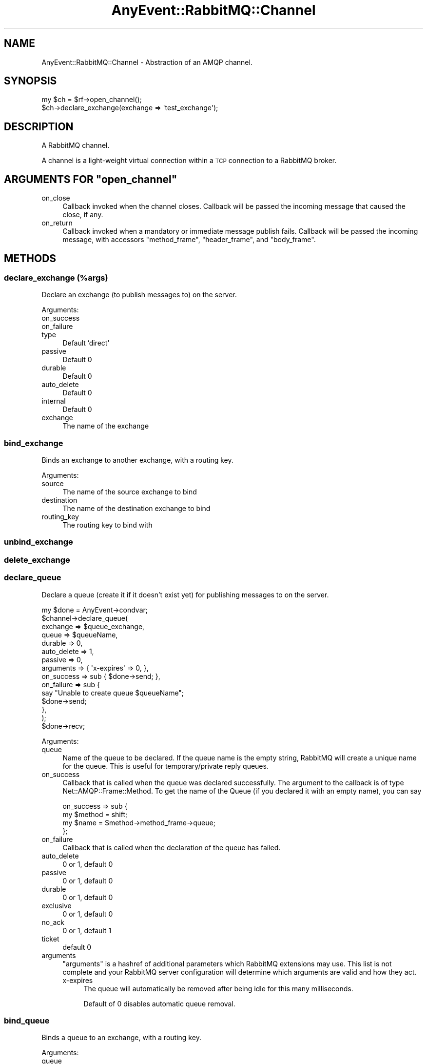 .\" Automatically generated by Pod::Man 4.10 (Pod::Simple 3.35)
.\"
.\" Standard preamble:
.\" ========================================================================
.de Sp \" Vertical space (when we can't use .PP)
.if t .sp .5v
.if n .sp
..
.de Vb \" Begin verbatim text
.ft CW
.nf
.ne \\$1
..
.de Ve \" End verbatim text
.ft R
.fi
..
.\" Set up some character translations and predefined strings.  \*(-- will
.\" give an unbreakable dash, \*(PI will give pi, \*(L" will give a left
.\" double quote, and \*(R" will give a right double quote.  \*(C+ will
.\" give a nicer C++.  Capital omega is used to do unbreakable dashes and
.\" therefore won't be available.  \*(C` and \*(C' expand to `' in nroff,
.\" nothing in troff, for use with C<>.
.tr \(*W-
.ds C+ C\v'-.1v'\h'-1p'\s-2+\h'-1p'+\s0\v'.1v'\h'-1p'
.ie n \{\
.    ds -- \(*W-
.    ds PI pi
.    if (\n(.H=4u)&(1m=24u) .ds -- \(*W\h'-12u'\(*W\h'-12u'-\" diablo 10 pitch
.    if (\n(.H=4u)&(1m=20u) .ds -- \(*W\h'-12u'\(*W\h'-8u'-\"  diablo 12 pitch
.    ds L" ""
.    ds R" ""
.    ds C` ""
.    ds C' ""
'br\}
.el\{\
.    ds -- \|\(em\|
.    ds PI \(*p
.    ds L" ``
.    ds R" ''
.    ds C`
.    ds C'
'br\}
.\"
.\" Escape single quotes in literal strings from groff's Unicode transform.
.ie \n(.g .ds Aq \(aq
.el       .ds Aq '
.\"
.\" If the F register is >0, we'll generate index entries on stderr for
.\" titles (.TH), headers (.SH), subsections (.SS), items (.Ip), and index
.\" entries marked with X<> in POD.  Of course, you'll have to process the
.\" output yourself in some meaningful fashion.
.\"
.\" Avoid warning from groff about undefined register 'F'.
.de IX
..
.nr rF 0
.if \n(.g .if rF .nr rF 1
.if (\n(rF:(\n(.g==0)) \{\
.    if \nF \{\
.        de IX
.        tm Index:\\$1\t\\n%\t"\\$2"
..
.        if !\nF==2 \{\
.            nr % 0
.            nr F 2
.        \}
.    \}
.\}
.rr rF
.\" ========================================================================
.\"
.IX Title "AnyEvent::RabbitMQ::Channel 3"
.TH AnyEvent::RabbitMQ::Channel 3 "2020-05-30" "perl v5.26.3" "User Contributed Perl Documentation"
.\" For nroff, turn off justification.  Always turn off hyphenation; it makes
.\" way too many mistakes in technical documents.
.if n .ad l
.nh
.SH "NAME"
AnyEvent::RabbitMQ::Channel \- Abstraction of an AMQP channel.
.SH "SYNOPSIS"
.IX Header "SYNOPSIS"
.Vb 2
\&    my $ch = $rf\->open_channel();
\&    $ch\->declare_exchange(exchange => \*(Aqtest_exchange\*(Aq);
.Ve
.SH "DESCRIPTION"
.IX Header "DESCRIPTION"
A RabbitMQ channel.
.PP
A channel is a light-weight virtual connection within a \s-1TCP\s0 connection to a
RabbitMQ broker.
.ie n .SH "ARGUMENTS FOR ""open_channel"""
.el .SH "ARGUMENTS FOR \f(CWopen_channel\fP"
.IX Header "ARGUMENTS FOR open_channel"
.IP "on_close" 4
.IX Item "on_close"
Callback invoked when the channel closes.  Callback will be passed the
incoming message that caused the close, if any.
.IP "on_return" 4
.IX Item "on_return"
Callback invoked when a mandatory or immediate message publish fails.
Callback will be passed the incoming message, with accessors
\&\f(CW\*(C`method_frame\*(C'\fR, \f(CW\*(C`header_frame\*(C'\fR, and \f(CW\*(C`body_frame\*(C'\fR.
.SH "METHODS"
.IX Header "METHODS"
.SS "declare_exchange (%args)"
.IX Subsection "declare_exchange (%args)"
Declare an exchange (to publish messages to) on the server.
.PP
Arguments:
.IP "on_success" 4
.IX Item "on_success"
.PD 0
.IP "on_failure" 4
.IX Item "on_failure"
.IP "type" 4
.IX Item "type"
.PD
Default 'direct'
.IP "passive" 4
.IX Item "passive"
Default 0
.IP "durable" 4
.IX Item "durable"
Default 0
.IP "auto_delete" 4
.IX Item "auto_delete"
Default 0
.IP "internal" 4
.IX Item "internal"
Default 0
.IP "exchange" 4
.IX Item "exchange"
The name of the exchange
.SS "bind_exchange"
.IX Subsection "bind_exchange"
Binds an exchange to another exchange, with a routing key.
.PP
Arguments:
.IP "source" 4
.IX Item "source"
The name of the source exchange to bind
.IP "destination" 4
.IX Item "destination"
The name of the destination exchange to bind
.IP "routing_key" 4
.IX Item "routing_key"
The routing key to bind with
.SS "unbind_exchange"
.IX Subsection "unbind_exchange"
.SS "delete_exchange"
.IX Subsection "delete_exchange"
.SS "declare_queue"
.IX Subsection "declare_queue"
Declare a queue (create it if it doesn't exist yet) for publishing messages
to on the server.
.PP
.Vb 10
\&  my $done    = AnyEvent\->condvar;
\&  $channel\->declare_queue(
\&     exchange    => $queue_exchange,
\&     queue       => $queueName,
\&     durable     => 0,
\&     auto_delete => 1,
\&     passive     => 0,
\&     arguments   => { \*(Aqx\-expires\*(Aq => 0, },
\&     on_success  => sub { $done\->send; },
\&     on_failure  => sub {
\&         say "Unable to create queue $queueName";
\&         $done\->send;
\&     },
\&  );
\&  $done\->recv;
.Ve
.PP
Arguments:
.IP "queue" 4
.IX Item "queue"
Name of the queue to be declared. If the queue name is the empty string,
RabbitMQ will create a unique name for the queue. This is useful for
temporary/private reply queues.
.IP "on_success" 4
.IX Item "on_success"
Callback that is called when the queue was declared successfully. The argument
to the callback is of type Net::AMQP::Frame::Method. To get the name of the
Queue (if you declared it with an empty name), you can say
.Sp
.Vb 4
\&    on_success => sub {
\&        my $method = shift;
\&        my $name   = $method\->method_frame\->queue;
\&    };
.Ve
.IP "on_failure" 4
.IX Item "on_failure"
Callback that is called when the declaration of the queue has failed.
.IP "auto_delete" 4
.IX Item "auto_delete"
0 or 1, default 0
.IP "passive" 4
.IX Item "passive"
0 or 1, default 0
.IP "durable" 4
.IX Item "durable"
0 or 1, default 0
.IP "exclusive" 4
.IX Item "exclusive"
0 or 1, default 0
.IP "no_ack" 4
.IX Item "no_ack"
0 or 1, default 1
.IP "ticket" 4
.IX Item "ticket"
default 0
.IP "arguments" 4
.IX Item "arguments"
\&\f(CW\*(C`arguments\*(C'\fR is a hashref of additional parameters which RabbitMQ extensions
may use. This list is not complete and your RabbitMQ server configuration will
determine which arguments are valid and how they act.
.RS 4
.IP "x\-expires" 4
.IX Item "x-expires"
The queue will automatically be removed after being idle for this many milliseconds.
.Sp
Default of 0 disables automatic queue removal.
.RE
.RS 4
.RE
.SS "bind_queue"
.IX Subsection "bind_queue"
Binds a queue to an exchange, with a routing key.
.PP
Arguments:
.IP "queue" 4
.IX Item "queue"
The name of the queue to bind
.IP "exchange" 4
.IX Item "exchange"
The name of the exchange to bind
.IP "routing_key" 4
.IX Item "routing_key"
The routing key to bind with
.SS "unbind_queue"
.IX Subsection "unbind_queue"
.SS "purge_queue"
.IX Subsection "purge_queue"
Flushes the contents of a queue.
.SS "delete_queue"
.IX Subsection "delete_queue"
Deletes a queue. The queue may not have any active consumers.
.SS "consume"
.IX Subsection "consume"
Subscribe to consume messages from a queue.
.PP
Arguments:
.IP "queue" 4
.IX Item "queue"
The name of the queue to be consumed from.
.IP "on_consume" 4
.IX Item "on_consume"
Callback called with an argument of the message which has been consumed.
.Sp
The message is a hash reference, where the value to key \f(CW\*(C`header\*(C'\fR is an object
of type Net::AMQP::Protocol::Basic::ContentHeader, body is a
Net::AMQP::Frame::Body, and \f(CW\*(C`deliver\*(C'\fR a Net::AMQP::Frame::Method.
.IP "on_cancel" 4
.IX Item "on_cancel"
Callback called if consumption is cancelled.  This may be at client request
or as a side effect of queue deletion.  (Notification of queue deletion is a
RabbitMQ extension.)
.IP "consumer_tag" 4
.IX Item "consumer_tag"
Identifies this consumer, will be auto-generated if you do not provide it, but you must
supply a value if you want to be able to later cancel the subscription.
.IP "on_success" 4
.IX Item "on_success"
Callback called if the subscription was successful (before the first message is consumed).
.IP "on_failure" 4
.IX Item "on_failure"
Callback called if the subscription fails for any reason.
.IP "no_ack" 4
.IX Item "no_ack"
Pass through the \f(CW\*(C`no_ack\*(C'\fR flag. Defaults to \f(CW1\fR. If set to \f(CW1\fR, the server
will not expect messages to be acknowledged.
.SS "publish"
.IX Subsection "publish"
Publish a message to an exchange.
.PP
Arguments:
.IP "exchange" 4
.IX Item "exchange"
The name of the exchange to send the message to.
.IP "routing_key" 4
.IX Item "routing_key"
The routing key with which to publish the message.
.IP "header" 4
.IX Item "header"
Hash of \s-1AMQP\s0 message header info, including the confusingly similar element \*(L"headers\*(R",
which may contain arbitrary string key/value pairs.
.IP "body" 4
.IX Item "body"
The text body of the message to send.
.IP "mandatory" 4
.IX Item "mandatory"
Boolean; if true, then if the message doesn't land in a queue (e.g. the exchange has no
bindings), it will be \*(L"returned.\*(R"  (see \*(L"on_return\*(R")
.IP "immediate" 4
.IX Item "immediate"
Boolean; if true, then if the message cannot be delivered directly to a consumer, it
will be \*(L"returned.\*(R"  (see \*(L"on_return\*(R")
.IP "on_ack" 4
.IX Item "on_ack"
Callback called with the frame that acknowledges receipt (if channel is in confirm mode),
typically Net::AMQP::Protocol::Basic::Ack.
.IP "on_nack" 4
.IX Item "on_nack"
Callback called with the frame that declines receipt (if the channel is in confirm mode),
typically Net::AMQP::Protocol::Basic::Nack or Net::AMQP::Protocol::Channel::Close.
.IP "on_return" 4
.IX Item "on_return"
In \s-1AMQP,\s0 a \*(L"returned\*(R" message is one that cannot be delivered in compliance with the
\&\f(CW\*(C`immediate\*(C'\fR or \f(CW\*(C`mandatory\*(C'\fR flags.
.Sp
If in confirm mode, this callback will be called with the frame that reports message
return, typically Net::AMQP::Protocol::Basic::Return.  If confirm mode is off or
this callback is not provided, then the channel or connection objects' on_return
callbacks (if any), will be called instead.
.Sp
\&\s-1NOTE:\s0 If confirm mode is on, the on_ack or on_nack callback will be called whether or
not on_return is called first.
.SS "cancel"
.IX Subsection "cancel"
Cancel a queue subscription.
.PP
Note that the cancellation \fBwill not\fR take place at once, and further messages may be
consumed before the subscription is cancelled. No further messages will be
consumed after the on_success callback has been called.
.PP
Arguments:
.IP "consumer_tag" 4
.IX Item "consumer_tag"
Identifies this consumer, needs to be the value supplied when the queue is initially
consumed from.
.IP "on_success" 4
.IX Item "on_success"
Callback called if the subscription was successfully cancelled.
.IP "on_failure" 4
.IX Item "on_failure"
Callback called if the subscription could not be cancelled for any reason.
.SS "get"
.IX Subsection "get"
Try to get a single message from a queue.
.PP
Arguments:
.IP "queue" 4
.IX Item "queue"
Mandatory. Name of the queue to try to receive a message from.
.IP "on_success" 4
.IX Item "on_success"
Will be called either with either a message, or, if the queue is empty,
a notification that there was nothing to collect from the queue.
.IP "on_failure" 4
.IX Item "on_failure"
This callback will be called if an error is signalled on this channel.
.IP "no_ack" 4
.IX Item "no_ack"
0 or 1, default 1
.SS "ack"
.IX Subsection "ack"
.SS "qos"
.IX Subsection "qos"
.SS "confirm"
.IX Subsection "confirm"
Put channel into confirm mode.  In confirm mode, publishes are confirmed by
the server, so the on_ack callback of publish works.
.SS "recover"
.IX Subsection "recover"
.SS "select_tx"
.IX Subsection "select_tx"
.SS "commit_tx"
.IX Subsection "commit_tx"
.SS "rollback_tx"
.IX Subsection "rollback_tx"
.SH "AUTHOR, COPYRIGHT AND LICENSE"
.IX Header "AUTHOR, COPYRIGHT AND LICENSE"
See AnyEvent::RabbitMQ for author(s), copyright and license.
